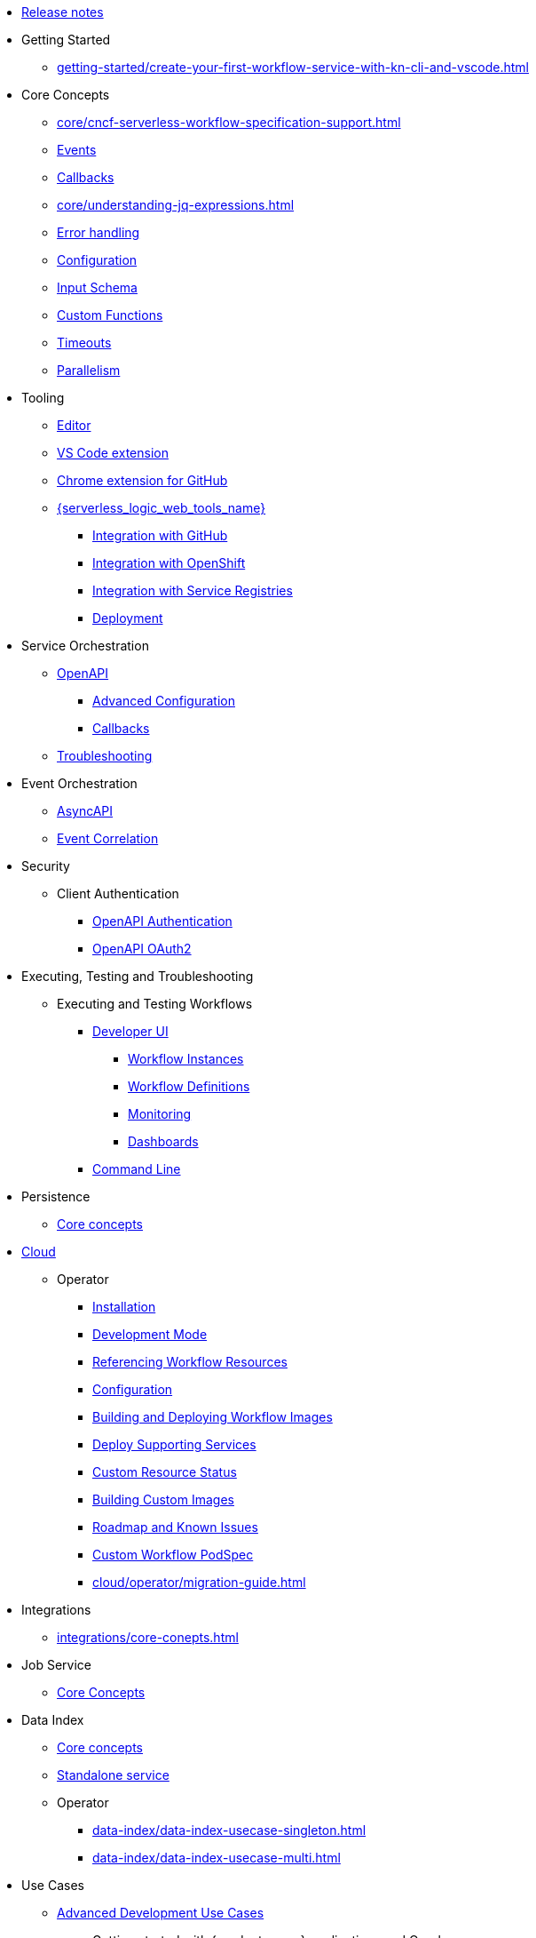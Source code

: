 // Licensed to the Apache Software Foundation (ASF) under one
// or more contributor license agreements.  See the NOTICE file
// distributed with this work for additional information
// regarding copyright ownership.  The ASF licenses this file
// to you under the Apache License, Version 2.0 (the
// "License"); you may not use this file except in compliance
// with the License.  You may obtain a copy of the License at
//
//   http://www.apache.org/licenses/LICENSE-2.0
//
// Unless required by applicable law or agreed to in writing,
// software distributed under the License is distributed on an
// "AS IS" BASIS, WITHOUT WARRANTIES OR CONDITIONS OF ANY
// KIND, either express or implied.  See the License for the
// specific language governing permissions and limitations
// under the License.

* xref:release_notes.adoc[Release notes]
* Getting Started
** xref:getting-started/create-your-first-workflow-service-with-kn-cli-and-vscode.adoc[]
* Core Concepts
** xref:core/cncf-serverless-workflow-specification-support.adoc[]
// TODO: Introduce getting-started-with-events guide
** xref:core/handling-events-on-workflows.adoc[Events]
// TODO: Introduce getting-started-with-callbacks guide
// TODO: Split the quarkus parts to advanced section
** xref:core/working-with-callbacks.adoc[Callbacks]
// TODO: Reference a non-quarkus example ???
** xref:core/understanding-jq-expressions.adoc[]
// TODO: very long - consider shorting this
** xref:core/understanding-workflow-error-handling.adoc[Error handling]
// TODO: Remove description of old databases
** xref:core/configuration-properties.adoc[Configuration]
// TODO: Consider splitting the Schemas to Input and Output guides
// TODO: Ensure that the guide we reference is not using Quarkus - right now it does
** xref:core/defining-an-input-schema-for-workflows.adoc[Input Schema]
** xref:core/custom-functions-support.adoc[Custom Functions]
** xref:core/timeouts-support.adoc[Timeouts]
** xref:core/working-with-parallelism.adoc[Parallelism]
* Tooling
** xref:tooling/serverless-workflow-editor/swf-editor-overview.adoc[Editor]
** xref:tooling/serverless-workflow-editor/swf-editor-vscode-extension.adoc[VS Code extension]
** xref:tooling/serverless-workflow-editor/swf-editor-chrome-extension.adoc[Chrome extension for GitHub]
** xref:tooling/serverless-logic-web-tools/serverless-logic-web-tools-overview.adoc[{serverless_logic_web_tools_name}]
*** xref:tooling/serverless-logic-web-tools/serverless-logic-web-tools-github-integration.adoc[Integration with GitHub]
*** xref:tooling/serverless-logic-web-tools/serverless-logic-web-tools-openshift-integration.adoc[Integration with OpenShift]
*** xref:tooling/serverless-logic-web-tools/serverless-logic-web-tools-redhat-application-services-integration.adoc[Integration with Service Registries]
*** xref:tooling/serverless-logic-web-tools/serverless-logic-web-tools-deploy-projects.adoc[Deployment]
* Service Orchestration
** xref:service-orchestration/orchestration-of-openapi-based-services.adoc[OpenAPI]
*** xref:service-orchestration/configuring-openapi-services-endpoints.adoc[Advanced Configuration]
// TODO: Split callbacks in half and move it to advanced, but reference it here
*** xref:service-orchestration/working-with-openapi-callbacks.adoc[Callbacks]
** xref:service-orchestration/troubleshooting.adoc[Troubleshooting]
* Event Orchestration
** xref:eventing/orchestration-of-asyncapi-based-services.adoc[AsyncAPI]
** xref:eventing/event-correlation-with-workflows.adoc[Event Correlation]
* Security
** Client Authentication
*** xref:security/authention-support-for-openapi-services.adoc[OpenAPI Authentication]
*** xref:security/orchestrating-third-party-services-with-oauth2.adoc[OpenAPI OAuth2]
* Executing, Testing and Troubleshooting
** Executing and Testing Workflows
*** xref:testing-and-troubleshooting/quarkus-dev-ui-extension/quarkus-dev-ui-overview.adoc[Developer UI]
**** xref:testing-and-troubleshooting/quarkus-dev-ui-extension/quarkus-dev-ui-workflow-instances-page.adoc[Workflow Instances]
**** xref:testing-and-troubleshooting/quarkus-dev-ui-extension/quarkus-dev-ui-workflow-definition-page.adoc[Workflow Definitions]
**** xref:testing-and-troubleshooting/quarkus-dev-ui-extension/quarkus-dev-ui-monitoring-page.adoc[Monitoring]
**** xref:testing-and-troubleshooting/quarkus-dev-ui-extension/quarkus-dev-ui-custom-dashboard-page.adoc[Dashboards]
*** xref:testing-and-troubleshooting/kn-plugin-workflow-overview.adoc[Command Line]
* Persistence
** xref:persistence/core-concepts.adoc[Core concepts]
// * Java Workflow Library TODO: https://issues.redhat.com/browse/KOGITO-9454
* xref:cloud/index.adoc[Cloud]
** Operator
*** xref:cloud/operator/install-serverless-operator.adoc[Installation]
*** xref:cloud/operator/developing-workflows.adoc[Development Mode]
*** xref:cloud/operator/referencing-resource-files.adoc[Referencing Workflow Resources]
*** xref:cloud/operator/configuring-workflows.adoc[Configuration]
*** xref:cloud/operator/build-and-deploy-workflows.adoc[Building and Deploying Workflow Images]
*** xref:cloud/operator/supporting-services.adoc[Deploy Supporting Services]
*** xref:cloud/operator/workflow-status-conditions.adoc[Custom Resource Status]
*** xref:cloud/operator/building-custom-images.adoc[Building Custom Images]
*** xref:cloud/operator/known-issues.adoc[Roadmap and Known Issues]
*** xref:cloud/operator/customize-podspec.adoc[Custom Workflow PodSpec]
*** xref:cloud/operator/migration-guide.adoc[]
* Integrations
** xref:integrations/core-conepts.adoc[]
* Job Service
** xref:job-services/core-concepts.adoc[Core Concepts]
* Data Index
** xref:data-index/data-index-core-concepts.adoc[Core concepts]
** xref:data-index/data-index-service.adoc[Standalone service]
** Operator
*** xref:data-index/data-index-usecase-singleton.adoc[]
*** xref:data-index/data-index-usecase-multi.adoc[]
* Use Cases
** xref:use-cases/advanced-developer-use-cases/index.adoc[Advanced Development Use Cases]
*** Getting started with {product_name} applications and Quarkus
**** xref:use-cases/advanced-developer-use-cases/getting-started/create-your-first-workflow-service.adoc[]
**** xref:use-cases/advanced-developer-use-cases/getting-started/build-workflow-image-with-quarkus-cli.adoc[]
**** xref:use-cases/advanced-developer-use-cases/getting-started/build-serverless-workflow-quarkus-examples.adoc[]
**** xref:use-cases/advanced-developer-use-cases/getting-started/test-serverless-workflow-quarkus-examples.adoc[]
*** Deploying {product_name} aplications and Quarkus
**** xref:cloud/quarkus/build-workflow-image-with-quarkus-cli.adoc[Building Workflow Images]
**** xref:cloud/quarkus/deploying-on-minikube.adoc[Deploying on Minikube]
**** xref:cloud/quarkus/deploying-on-kubernetes.adoc[Deploying on Kubernetes]
**** xref:cloud/quarkus/deploying-on-openshift.adoc[Deploying on OpenShift]
**** xref:cloud/quarkus/kubernetes-service-discovery.adoc[Service Discovery]
*** Persistence in {product_name} applications and Quarkus
**** xref:use-cases/advanced-developer-use-cases/persistence/persistence-with-postgresql.adoc[]
**** xref:use-cases/advanced-developer-use-cases/persistence/postgresql-flyway-migration.adoc[]
**** xref:use-cases/advanced-developer-use-cases/persistence/integration-tests-with-postgresql.adoc[]
*** Job Service in SonataFlow applications and Quarkus
**** xref:use-cases/advanced-developer-use-cases/job-service/quarkus-extensions.adoc[]
*** Data Index in {product_name} applications and Quarkus
**** xref:data-index/data-index-as-quarkus-dev-service.adoc[Data Index as a Quarkus Development Service]
**** xref:data-index/data-index-usecase-singleton.adoc[Data Index as a Quarkus Development Service]
**** xref:data-index/data-index-usecase-multi.adoc[Data Index as a Quarkus Development Service]
**** xref:data-index/data-index-quarkus-extension.adoc[Quarkus Extensions]
*** Service Orchestration in {product_name} applicatios and Quarkus
**** xref:use-cases/advanced-developer-use-cases/service-orchestration/configuring-openapi-services-endpoints-with-quarkus.adoc[]
**** xref:use-cases/advanced-developer-use-cases/service-orchestration/orchestration-of-grpc-services.adoc[]
*** Event Orchestration in {product_name} applications and Quarkus
**** xref:use-cases/advanced-developer-use-cases/event-orchestration/consume-produce-events-with-knative-eventing.adoc[]
**** xref:use-cases/advanced-developer-use-cases/event-orchestration/consume-producing-events-with-kafka.adoc[]
**** xref:use-cases/advanced-developer-use-cases/event-orchestration/orchestration-based-saga-pattern.adoc[]
*** Timeouts in {product_name} applications and Quarkus
**** xref:use-cases/advanced-developer-use-cases/timeouts/timeout-showcase-example.adoc[]
*** Integrations of external services into {product_name} applications and Quarkus
**** xref:use-cases/advanced-developer-use-cases/integrations/camel-routes-integration.adoc[]
**** xref:use-cases/advanced-developer-use-cases/integrations/custom-functions-knative.adoc[]
**** xref:use-cases/advanced-developer-use-cases/integrations/expose-metrics-to-prometheus.adoc[]
**** xref:use-cases/advanced-developer-use-cases/integrations/serverless-dashboard-with-runtime-data.adoc[]
*** Testing in {product_name} applications and Quarkus
**** xref:use-cases/advanced-developer-use-cases/testing/basic-integration-tests-with-restassured.adoc[]
**** xref:use-cases/advanced-developer-use-cases/testing/mocking-http-cloudevents-with-wiremock.adoc[]
**** xref:use-cases/advanced-developer-use-cases/integrations/mocking-openapi-services-with-wiremock.adoc[]
